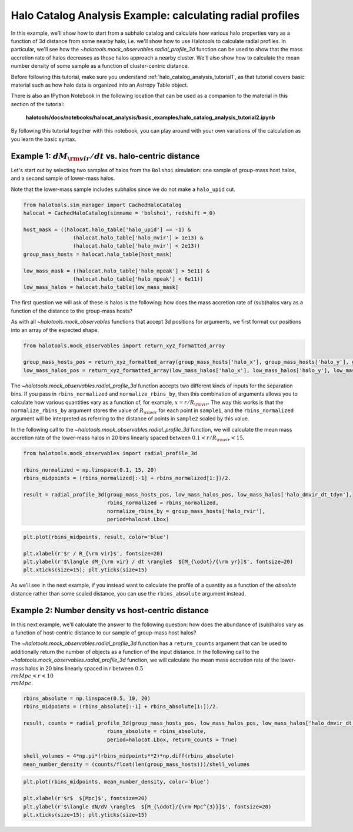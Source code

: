 
.. _halo_catalog_analysis_tutorial2:

Halo Catalog Analysis Example: calculating radial profiles
==========================================================

In this example, we'll show how to start from a subhalo catalog and calculate 
how various halo properties vary as a function of 3d distance from some nearby halo, 
i.e. we'll show how to use Halotools to calculate radial profiles. 
In particular, we'll see how the `~halotools.mock_observables.radial_profile_3d` function 
can be used to show that the mass accretion rate of halos
decreases as those halos approach a nearby cluster. We'll also show how to calculate 
the mean number density of some sample as a function of cluster-centric distance. 

Before following this tutorial, make sure you understand 
:ref:`halo_catalog_analysis_tutorial1`, as that tutorial
covers basic material such as how halo data is organized into an Astropy
Table object.

There is also an IPython Notebook in the following location that can be 
used as a companion to the material in this section of the tutorial:

    **halotools/docs/notebooks/halocat_analysis/basic_examples/halo_catalog_analysis_tutorial2.ipynb**

By following this tutorial together with this notebook, 
you can play around with your own variations of the calculation 
as you learn the basic syntax. 

Example 1: :math:`dM_{\rm vir}/dt` vs. halo-centric distance
------------------------------------------------------------

Let's start out by selecting two samples of halos from the ``Bolshoi``
simulation: one sample of group-mass host halos, and a second sample of
lower-mass halos.

Note that the lower-mass sample includes subhalos since we do not make a
``halo_upid`` cut.

.. code:: python

    from halotools.sim_manager import CachedHaloCatalog
    halocat = CachedHaloCatalog(simname = 'bolshoi', redshift = 0)
    
    host_mask = ((halocat.halo_table['halo_upid'] == -1) & 
                    (halocat.halo_table['halo_mvir'] > 1e13) & 
                    (halocat.halo_table['halo_mvir'] < 2e13))
    group_mass_hosts = halocat.halo_table[host_mask]
    
    low_mass_mask = ((halocat.halo_table['halo_mpeak'] > 5e11) & 
                    (halocat.halo_table['halo_mpeak'] < 6e11))
    low_mass_halos = halocat.halo_table[low_mass_mask]

The first question we will ask of these is halos is the following: how
does the mass accretion rate of (sub)halos vary as a function of the
distance to the group-mass hosts?

As with all `~halotools.mock_observables` functions that accept 3d positions for
arguments, we first format our positions into an array of the expected shape.

.. code:: python

    from halotools.mock_observables import return_xyz_formatted_array
    
    group_mass_hosts_pos = return_xyz_formatted_array(group_mass_hosts['halo_x'], group_mass_hosts['halo_y'], group_mass_hosts['halo_z'])
    low_mass_halos_pos = return_xyz_formatted_array(low_mass_halos['halo_x'], low_mass_halos['halo_y'], low_mass_halos['halo_z'])

The `~halotools.mock_observables.radial_profile_3d` function 
accepts two different kinds of inputs
for the separation bins. If you pass in ``rbins_normalized`` and
``normalize_rbins_by``, then this combination of arguments allows you to
calculate how various quantities vary as a function of, for example,
:math:`x = r / R_{\rm vir}.` The way this works is that the
``normalize_rbins_by`` argument stores the value of :math:`R_{\rm vir}`
for each point in ``sample1``, and the ``rbins_normalized`` argument
will be interpreted as referring to the distance of points in
``sample2`` scaled by this value.

In the following call to the `~halotools.mock_observables.radial_profile_3d` function, 
we will calculate the mean mass accretion rate of the lower-mass halos in 20
bins linearly spaced between :math:`0.1 < r / R_{\rm vir} < 15.`

.. code:: python

    from halotools.mock_observables import radial_profile_3d
    
    rbins_normalized = np.linspace(0.1, 15, 20)
    rbins_midpoints = (rbins_normalized[:-1] + rbins_normalized[1:])/2.
    
    result = radial_profile_3d(group_mass_hosts_pos, low_mass_halos_pos, low_mass_halos['halo_dmvir_dt_tdyn'], 
                               rbins_normalized = rbins_normalized, 
                               normalize_rbins_by = group_mass_hosts['halo_rvir'], 
                               period=halocat.Lbox)

.. code:: python

    plt.plot(rbins_midpoints, result, color='blue')
    
    plt.xlabel(r'$r / R_{\rm vir}$', fontsize=20)
    plt.ylabel(r'$\langle dM_{\rm vir} / dt \rangle$  $[M_{\odot}/{\rm yr}]$', fontsize=20)
    plt.xticks(size=15); plt.yticks(size=15)

.. image:: figs/radial_profile_halocat_tutorial_fig1.png


As we'll see in the next example, if you instead want 
to calculate the profile of a quantity as a function
of the *absolute* distance rather than some scaled distance, you can use
the ``rbins_absolute`` argument instead.

Example 2: Number density vs host-centric distance
--------------------------------------------------

In this next example, we'll calculate the answer to the following
question: how does the abundance of (sub)halos vary as a function of
host-centric distance to our sample of group-mass host halos?

The `~halotools.mock_observables.radial_profile_3d` function has a 
``return_counts`` argument that can be used to additionally 
return the number of objects as a function of the input distance.
In the following call to the `~halotools.mock_observables.radial_profile_3d` function, 
we will calculate the mean mass accretion rate of the lower-mass halos in 20
bins linearly spaced in *r* between :math:`0.5 {\\rm Mpc} < r < 10 {\\rm Mpc}.`

.. code:: python

    rbins_absolute = np.linspace(0.5, 10, 20)
    rbins_midpoints = (rbins_absolute[:-1] + rbins_absolute[1:])/2.

    result, counts = radial_profile_3d(group_mass_hosts_pos, low_mass_halos_pos, low_mass_halos['halo_dmvir_dt_tdyn'], 
                               rbins_absolute = rbins_absolute, 
                               period=halocat.Lbox, return_counts = True)

    shell_volumes = 4*np.pi*(rbins_midpoints**2)*np.diff(rbins_absolute)
    mean_number_density = (counts/float(len(group_mass_hosts)))/shell_volumes

.. code:: python

    plt.plot(rbins_midpoints, mean_number_density, color='blue')
    
    plt.xlabel(r'$r$  $[Mpc]$', fontsize=20)
    plt.ylabel(r'$\langle dN/dV \rangle$  $[M_{\odot}/{\rm Mpc^{3}}]$', fontsize=20)
    plt.xticks(size=15); plt.yticks(size=15)

.. image:: figs/radial_profile_halocat_tutorial_fig2.png





